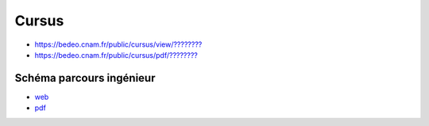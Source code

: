 Cursus
======

* `https://bedeo.cnam.fr/public/cursus/view/???????? <https://bedeo.cnam.fr/public/cursus/view/>`_
* `https://bedeo.cnam.fr/public/cursus/pdf/???????? <https://bedeo.cnam.fr/public/cursus/pdf/>`_

Schéma parcours ingénieur
-------------------------

* `web <https://deptmedia.cnam.fr/new/spip.php?article1613>`_
* `pdf <https://deptmedia.cnam.fr/new/spip.php?pdoc13084>`_
